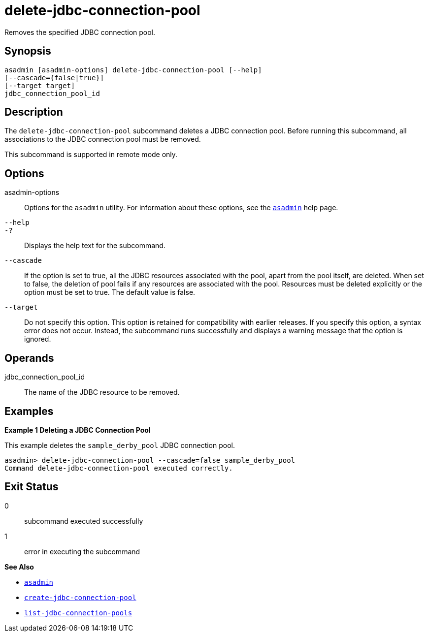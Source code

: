 [[delete-jdbc-connection-pool]]
= delete-jdbc-connection-pool

Removes the specified JDBC connection pool.

[[synopsis]]
== Synopsis

[source,shell]
----
asadmin [asadmin-options] delete-jdbc-connection-pool [--help]
[--cascade={false|true}]
[--target target]
jdbc_connection_pool_id
----

[[description]]
== Description

The `delete-jdbc-connection-pool` subcommand deletes a JDBC connection pool. Before running this subcommand, all associations to the JDBC connection pool must be removed.

This subcommand is supported in remote mode only.

[[options]]
== Options

asadmin-options::
  Options for the `asadmin` utility. For information about these options, see the xref:Technical Documentation/Payara Server Documentation/Command Reference/asadmin.adoc#asadmin-1m[`asadmin`] help page.
`--help`::
`-?`::
  Displays the help text for the subcommand.
`--cascade`::
  If the option is set to true, all the JDBC resources associated with the pool, apart from the pool itself, are deleted. When set to false, the deletion of pool fails if any resources are associated with the pool. Resources must be deleted explicitly or the option must be set to true. The default value is false.
`--target`::
  Do not specify this option. This option is retained for compatibility with earlier releases. If you specify this option, a syntax error does not occur. Instead, the subcommand runs successfully and displays a warning message that the option is ignored.

[[operands]]
== Operands

jdbc_connection_pool_id::
  The name of the JDBC resource to be removed.

[[examples]]
== Examples

*Example 1 Deleting a JDBC Connection Pool*

This example deletes the `sample_derby_pool` JDBC connection pool.

[source,shell]
----
asadmin> delete-jdbc-connection-pool --cascade=false sample_derby_pool
Command delete-jdbc-connection-pool executed correctly.
----

[[exit-status]]
== Exit Status

0::
  subcommand executed successfully
1::
  error in executing the subcommand

*See Also*

* xref:Technical Documentation/Payara Server Documentation/Command Reference/asadmin.adoc#asadmin-1m[`asadmin`]
* xref:Technical Documentation/Payara Server Documentation/Command Reference/create-jdbc-connection-pool.adoc#create-jdbc-connection-pool[`create-jdbc-connection-pool`]
* xref:Technical Documentation/Payara Server Documentation/Command Reference/list-jdbc-connection-pools.adoc#list-jdbc-connection-pools[`list-jdbc-connection-pools`]


